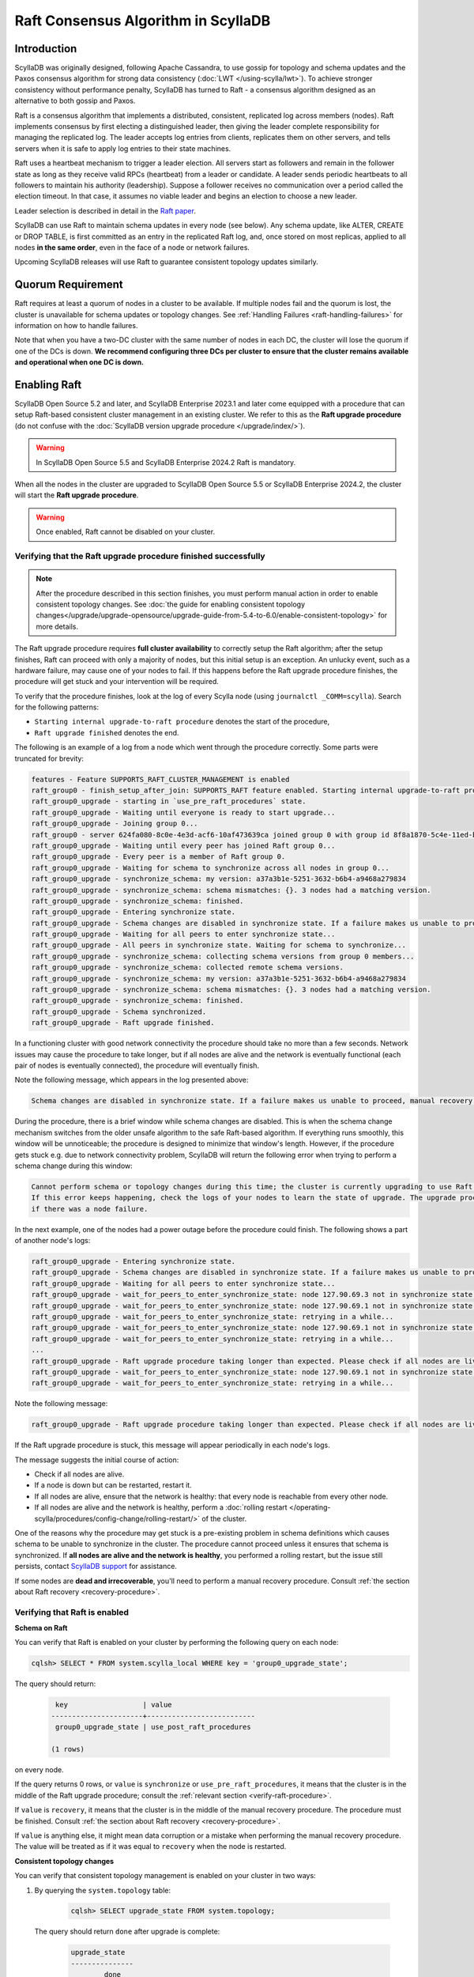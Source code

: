 =========================================
Raft Consensus Algorithm in ScyllaDB
=========================================

Introduction
--------------
ScyllaDB was originally designed, following Apache Cassandra, to use gossip for topology and schema updates and the Paxos consensus algorithm for
strong data consistency (:doc:`LWT </using-scylla/lwt>`). To achieve stronger consistency without performance penalty, ScyllaDB has turned to Raft - a consensus algorithm designed as an alternative to both gossip and Paxos.

Raft is a consensus algorithm that implements a distributed, consistent, replicated log across members (nodes). Raft implements consensus by first electing a distinguished leader, then giving the leader complete responsibility for managing the replicated log. The leader accepts log entries from clients, replicates them on other servers, and tells servers when it is safe to apply log entries to their state machines.

Raft uses a heartbeat mechanism to trigger a leader election. All servers start as followers and remain in the follower state as long as they receive valid RPCs (heartbeat) from a leader or candidate. A leader sends periodic heartbeats to all followers to maintain his authority (leadership). Suppose a follower receives no communication over a period called the election timeout. In that case, it assumes no viable leader and begins an election to choose a new leader.

Leader selection is described in detail in the `Raft paper <https://raft.github.io/raft.pdf>`_.

ScyllaDB can use Raft to maintain schema updates in every node (see below). Any schema update, like ALTER, CREATE or DROP TABLE, is first committed as an entry in the replicated Raft log, and, once stored on most replicas, applied to all nodes **in the same order**, even in the face of a node or network failures.

Upcoming ScyllaDB releases will use Raft to guarantee consistent topology updates similarly.

.. _raft-quorum-requirement:

Quorum Requirement
-------------------

Raft requires at least a quorum of nodes in a cluster to be available. If multiple nodes fail
and the quorum is lost, the cluster is unavailable for schema updates or topology changes. See :ref:`Handling Failures <raft-handling-failures>`
for information on how to handle failures.

Note that when you have a two-DC cluster with the same number of nodes in each DC, the cluster will lose the quorum if one
of the DCs is down.
**We recommend configuring three DCs per cluster to ensure that the cluster remains available and operational when one DC is down.**

.. _enabling-raft-existing-cluster:

Enabling Raft
---------------

ScyllaDB Open Source 5.2 and later, and ScyllaDB Enterprise 2023.1 and later come equipped with a procedure that can setup Raft-based consistent cluster management in an existing cluster. We refer to this as the **Raft upgrade procedure** (do not confuse with the :doc:`ScyllaDB version upgrade procedure </upgrade/index/>`).

.. warning::
    In ScyllaDB Open Source 5.5 and ScyllaDB Enterprise 2024.2 Raft is mandatory.

When all the nodes in the cluster are upgraded to ScyllaDB Open Source 5.5 or ScyllaDB Enterprise 2024.2, the cluster will start the **Raft upgrade procedure**.

.. only:: opensource

    See :doc:`the upgrade guide from 5.4 to 5.5 </upgrade/index>` for details.

.. warning::
    Once enabled, Raft cannot be disabled on your cluster.

.. _verify-raft-procedure:

Verifying that the Raft upgrade procedure finished successfully
========================================================================

.. note::
    After the procedure described in this section finishes, you must perform manual action in order to enable consistent topology changes.
    See :doc:`the guide for enabling consistent topology changes</upgrade/upgrade-opensource/upgrade-guide-from-5.4-to-6.0/enable-consistent-topology>` for more details.

The Raft upgrade procedure requires **full cluster availability** to correctly setup the Raft algorithm; after the setup finishes, Raft can proceed with only a majority of nodes, but this initial setup is an exception.
An unlucky event, such as a hardware failure, may cause one of your nodes to fail. If this happens before the Raft upgrade procedure finishes, the procedure will get stuck and your intervention will be required.

To verify that the procedure finishes, look at the log of every Scylla node (using ``journalctl _COMM=scylla``). Search for the following patterns:

* ``Starting internal upgrade-to-raft procedure`` denotes the start of the procedure,
* ``Raft upgrade finished`` denotes the end.

The following is an example of a log from a node which went through the procedure correctly. Some parts were truncated for brevity:

.. code-block:: console

    features - Feature SUPPORTS_RAFT_CLUSTER_MANAGEMENT is enabled
    raft_group0 - finish_setup_after_join: SUPPORTS_RAFT feature enabled. Starting internal upgrade-to-raft procedure.
    raft_group0_upgrade - starting in `use_pre_raft_procedures` state.
    raft_group0_upgrade - Waiting until everyone is ready to start upgrade...
    raft_group0_upgrade - Joining group 0...
    raft_group0 - server 624fa080-8c0e-4e3d-acf6-10af473639ca joined group 0 with group id 8f8a1870-5c4e-11ed-bb13-fe59693a23c9
    raft_group0_upgrade - Waiting until every peer has joined Raft group 0...
    raft_group0_upgrade - Every peer is a member of Raft group 0.
    raft_group0_upgrade - Waiting for schema to synchronize across all nodes in group 0...
    raft_group0_upgrade - synchronize_schema: my version: a37a3b1e-5251-3632-b6b4-a9468a279834
    raft_group0_upgrade - synchronize_schema: schema mismatches: {}. 3 nodes had a matching version.
    raft_group0_upgrade - synchronize_schema: finished.
    raft_group0_upgrade - Entering synchronize state.
    raft_group0_upgrade - Schema changes are disabled in synchronize state. If a failure makes us unable to proceed, manual recovery will be required.
    raft_group0_upgrade - Waiting for all peers to enter synchronize state...
    raft_group0_upgrade - All peers in synchronize state. Waiting for schema to synchronize...
    raft_group0_upgrade - synchronize_schema: collecting schema versions from group 0 members...
    raft_group0_upgrade - synchronize_schema: collected remote schema versions.
    raft_group0_upgrade - synchronize_schema: my version: a37a3b1e-5251-3632-b6b4-a9468a279834
    raft_group0_upgrade - synchronize_schema: schema mismatches: {}. 3 nodes had a matching version.
    raft_group0_upgrade - synchronize_schema: finished.
    raft_group0_upgrade - Schema synchronized.
    raft_group0_upgrade - Raft upgrade finished.

In a functioning cluster with good network connectivity the procedure should take no more than a few seconds.
Network issues may cause the procedure to take longer, but if all nodes are alive and the network is eventually functional (each pair of nodes is eventually connected), the procedure will eventually finish.

Note the following message, which appears in the log presented above:

.. code-block:: console

    Schema changes are disabled in synchronize state. If a failure makes us unable to proceed, manual recovery will be required.

During the procedure, there is a brief window while schema changes are disabled. This is when the schema change mechanism switches from the older unsafe algorithm to the safe Raft-based algorithm. If everything runs smoothly, this window will be unnoticeable; the procedure is designed to minimize that window's length. However, if the procedure gets stuck e.g. due to network connectivity problem, ScyllaDB will return the following error when trying to perform a schema change during this window:

.. code-block:: console

    Cannot perform schema or topology changes during this time; the cluster is currently upgrading to use Raft for schema operations.
    If this error keeps happening, check the logs of your nodes to learn the state of upgrade. The upgrade procedure may get stuck
    if there was a node failure.

In the next example, one of the nodes had a power outage before the procedure could finish. The following shows a part of another node's logs:

.. code-block:: console

    raft_group0_upgrade - Entering synchronize state.
    raft_group0_upgrade - Schema changes are disabled in synchronize state. If a failure makes us unable to proceed, manual recovery will be required.
    raft_group0_upgrade - Waiting for all peers to enter synchronize state...
    raft_group0_upgrade - wait_for_peers_to_enter_synchronize_state: node 127.90.69.3 not in synchronize state yet...
    raft_group0_upgrade - wait_for_peers_to_enter_synchronize_state: node 127.90.69.1 not in synchronize state yet...
    raft_group0_upgrade - wait_for_peers_to_enter_synchronize_state: retrying in a while...
    raft_group0_upgrade - wait_for_peers_to_enter_synchronize_state: node 127.90.69.1 not in synchronize state yet...
    raft_group0_upgrade - wait_for_peers_to_enter_synchronize_state: retrying in a while...
    ...
    raft_group0_upgrade - Raft upgrade procedure taking longer than expected. Please check if all nodes are live and the network is healthy. If the upgrade procedure does not progress even though the cluster is healthy, try performing a rolling restart of the cluster. If that doesn 't help or some nodes are dead and irrecoverable, manual recovery may be required. Consult the relevant documentation.
    raft_group0_upgrade - wait_for_peers_to_enter_synchronize_state: node 127.90.69.1 not in synchronize state yet...
    raft_group0_upgrade - wait_for_peers_to_enter_synchronize_state: retrying in a while...

.. TODO: the 'Consult the relevant documentation' message must be updated to point to this doc.

Note the following message:

.. code-block:: console

    raft_group0_upgrade - Raft upgrade procedure taking longer than expected. Please check if all nodes are live and the network is healthy. If the upgrade procedure does not progress even though the cluster is healthy, try performing a rolling restart of the cluster. If that doesn 't help or some nodes are dead and irrecoverable, manual recovery may be required. Consult the relevant documentation.

If the Raft upgrade procedure is stuck, this message will appear periodically in each node's logs.

The message suggests the initial course of action:

* Check if all nodes are alive.
* If a node is down but can be restarted, restart it.
* If all nodes are alive, ensure that the network is healthy: that every node is reachable from every other node.
* If all nodes are alive and the network is healthy, perform a :doc:`rolling restart </operating-scylla/procedures/config-change/rolling-restart/>` of the cluster.

One of the reasons why the procedure may get stuck is a pre-existing problem in schema definitions which causes schema to be unable to synchronize in the cluster. The procedure cannot proceed unless it ensures that schema is synchronized.
If **all nodes are alive and the network is healthy**, you performed a rolling restart, but the issue still persists, contact `ScyllaDB support <https://www.scylladb.com/product/support/>`_ for assistance.

If some nodes are **dead and irrecoverable**, you'll need to perform a manual recovery procedure. Consult :ref:`the section about Raft recovery <recovery-procedure>`.


Verifying that Raft is enabled
===============================

.. _schema-on-raft-enabled:

**Schema on Raft**

You can verify that Raft is enabled on your cluster by performing the following query on each node:

.. code-block:: sql

   cqlsh> SELECT * FROM system.scylla_local WHERE key = 'group0_upgrade_state';

The query should return:

   .. code-block:: console

     key                  | value
    ----------------------+--------------------------
     group0_upgrade_state | use_post_raft_procedures

    (1 rows)

on every node.

If the query returns 0 rows, or ``value`` is ``synchronize`` or ``use_pre_raft_procedures``, it means that the cluster is in the middle of the Raft upgrade procedure; consult the :ref:`relevant section <verify-raft-procedure>`.

If ``value`` is ``recovery``, it means that the cluster is in the middle of the manual recovery procedure. The procedure must be finished. Consult :ref:`the section about Raft recovery <recovery-procedure>`.

If ``value`` is anything else, it might mean data corruption or a mistake when performing the manual recovery procedure. The value will be treated as if it was equal to ``recovery`` when the node is restarted.

.. _verifying-consistent-topology-changes-enabled:

**Consistent topology changes**

You can verify that consistent topology management is enabled on your cluster in two ways:

#. By querying the ``system.topology`` table:

    .. code-block:: cql

        cqlsh> SELECT upgrade_state FROM system.topology;

   The query should return ``done`` after upgrade is complete:

    .. code-block:: console

        upgrade_state
        ---------------
                done

        (1 rows)

    An empty result or a value of ``not_upgraded`` means that upgrade has not started yet. Any other value means that upgrade is in progress.

#. By sending a GET HTTP request to the `/`storage_service/raft_topology/upgrade`` endpoint. For example, you can do it with ``curl`` like this:

    .. code-block:: bash

        curl -X GET "http://127.0.0.1:10000/storage_service/raft_topology/upgrade"

   It returns a JSON string, with the same meaning and value as the ``upgrade_state`` column in ``system.topology`` (see the previous point).

.. _raft-schema-changes:

Safe Schema Changes with Raft
-------------------------------
In ScyllaDB, schema is based on :doc:`Data Definition Language (DDL) </cql/ddl>`. In earlier ScyllaDB versions, schema changes were tracked via the gossip protocol, which might lead to schema conflicts if the updates are happening concurrently.

Implementing Raft eliminates schema conflicts and allows full automation of DDL changes under any conditions, as long as a quorum
of nodes in the cluster is available. The following examples illustrate how Raft provides the solution to problems with schema changes.

* A network partition may lead to a split-brain case, where each subset of nodes has a different version of the schema.

     With Raft, after a network split, the majority of the cluster can continue performing schema changes, while the minority needs to wait until it can rejoin the majority. Data manipulation statements on the minority can continue unaffected, provided the :ref:`quorum requirement <raft-quorum-requirement>` is satisfied.

* Two or more conflicting schema updates are happening at the same time. For example, two different columns with the same definition are simultaneously added to the cluster. There is no effective way to resolve the conflict - the cluster will employ the schema with the most recent timestamp, but changes related to the shadowed table will be lost.

     With Raft, concurrent schema changes are safe.



In summary, Raft makes schema changes safe, but it requires that a quorum of nodes in the cluster is available.

.. _raft-topology-changes:



Consistent Topology with Raft
---------------------------------

ScyllaDB can use Raft to manage cluster topology. With Raft-managed topology 
enabled, all topology operations are internally sequenced in a consistent 
way. A centralized coordination process ensures that topology metadata is 
synchronized across the nodes on each step of a topology change procedure. 
This makes topology updates fast and safe, as the cluster administrator can 
trigger many topology operations concurrently, and the coordination process 
will safely drive all of them to completion. For example, multiple nodes can 
be bootstrapped concurrently, which couldn't be done with the old 
gossip-based topology.

.. _raft-handling-failures:

Handling Failures
------------------

See :doc:`Handling Node Failures </troubleshooting/handling-node-failures>`.

.. _raft-learn-more:

Learn More About Raft
----------------------
* `The Raft Consensus Algorithm <https://raft.github.io/>`_
* `Achieving NoSQL Database Consistency with Raft in ScyllaDB <https://www.scylladb.com/tech-talk/achieving-nosql-database-consistency-with-raft-in-scylla/>`_ - A tech talk by Konstantin Osipov
* `Making Schema Changes Safe with Raft <https://www.scylladb.com/presentations/making-schema-changes-safe-with-raft/>`_ - A Scylla Summit talk by Konstantin Osipov (register for access)
* `The Future of Consensus in ScyllaDB 5.0 and Beyond <https://www.scylladb.com/presentations/the-future-of-consensus-in-scylladb-5-0-and-beyond/>`_ - A Scylla Summit talk by Tomasz Grabiec (register for access)

